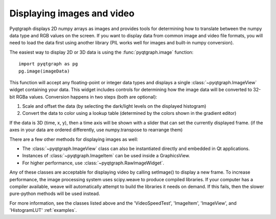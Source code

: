 Displaying images and video
===========================

Pyqtgraph displays 2D numpy arrays as images and provides tools for determining how to translate between the numpy data type and RGB values on the screen. If you want to display data from common image and video file formats, you will need to load the data first using another library (PIL works well for images and built-in numpy conversion). 

The easiest way to display 2D or 3D data is using the :func:`pyqtgraph.image` function::
    
    import pyqtgraph as pg
    pg.image(imageData)
    
This function will accept any floating-point or integer data types and displays a single :class:`~pyqtgraph.ImageView` widget containing your data. This widget includes controls for determining how the image data will be converted to 32-bit RGBa values. Conversion happens in two steps (both are optional):
    
1. Scale and offset the data (by selecting the dark/light levels on the displayed histogram)
2. Convert the data to color using a lookup table (determined by the colors shown in the gradient editor)

If the data is 3D (time, x, y), then a time axis will be shown with a slider that can set the currently displayed frame. (if the axes in your data are ordered differently, use numpy.transpose to rearrange them)

There are a few other methods for displaying images as well:
   
* The :class:`~pyqtgraph.ImageView` class can also be instantiated directly and embedded in Qt applications.
* Instances of :class:`~pyqtgraph.ImageItem` can be used inside a GraphicsView.
* For higher performance, use :class:`~pyqtgraph.RawImageWidget`.

Any of these classes are acceptable for displaying video by calling setImage() to display a new frame. To increase performance, the image processing system uses scipy.weave to produce compiled libraries. If your computer has a compiler available, weave will automatically attempt to build the libraries it needs on demand. If this fails, then the slower pure-python methods will be used instead. 

For more information, see the classes listed above and the 'VideoSpeedTest', 'ImageItem', 'ImageView', and 'HistogramLUT' :ref:`examples`.